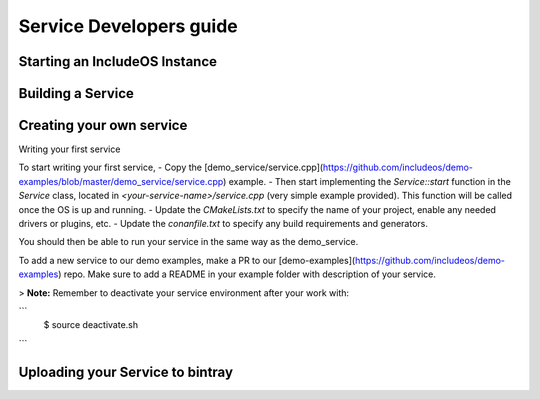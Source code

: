 .. _Howto Service dev:

Service Developers guide
========================



Starting an IncludeOS Instance
------------------------------





Building a Service
------------------



Creating your own service
-------------------------

Writing your first service

To start writing your first service,
- Copy the [demo_service/service.cpp](https://github.com/includeos/demo-examples/blob/master/demo_service/service.cpp) example.
- Then start implementing the `Service::start` function in the `Service` class, located in `<your-service-name>/service.cpp` (very simple example provided). This function will be called once the OS is up and running.
- Update the `CMakeLists.txt` to specify the name of your project, enable any needed drivers or plugins, etc.
- Update the `conanfile.txt` to specify any build requirements and generators.

You should then be able to run your service in the same way as the demo_service.

To add a new service to our demo examples, make a PR to our [demo-examples](https://github.com/includeos/demo-examples) repo. Make sure to
add a README in your example folder with description of your service.


> **Note:** Remember to deactivate your service environment after your work with:

```
  $ source deactivate.sh
```

Uploading your Service to bintray
---------------------------------
